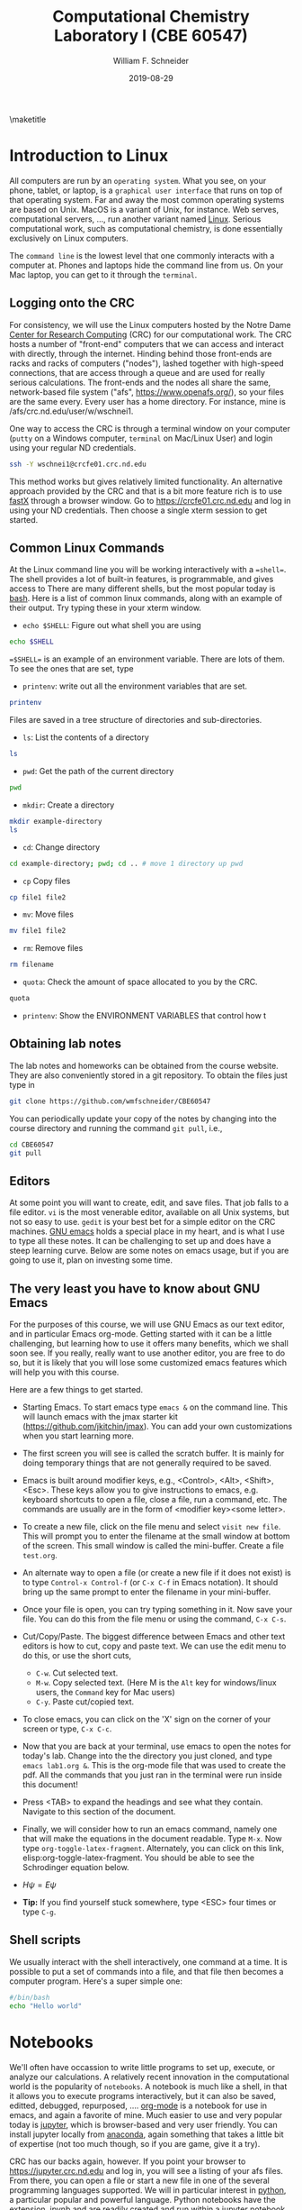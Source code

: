 #+TITLE:Computational Chemistry Laboratory I (CBE 60547)
#+AUTHOR: William F. Schneider
#+DATE:2019-08-29
#+LATEX_CLASS: article
#+OPTIONS: ^:{} # make super/subscripts only when wrapped in {}
#+OPTIONS: toc:nil # suppress toc, so we can put it where we want
#+OPTIONS: tex:t
#+EXPORT_EXCLUDE_TAGS: noexport

#+LATEX_HEADER: \usepackage[left=1in, right=1in, top=1in, bottom=1in, nohead]{geometry} 
#+LATEX_HEADER: \usepackage{hyperref}
#+LATEX_HEADER: \usepackage{setspace}
#+LATEX_HEADER: \usepackage[labelfont=bf]{caption}
#+LATEX_HEADER: \usepackage{amsmath}
#+LATEX_HEADER: \usepackage{enumerate}
#+LATEX_HEADER: \usepackage[parfill]{parskip}

\maketitle

* Introduction to Linux

All computers are run by an =operating system=.  What you see, on your phone, tablet, or
laptop, is a =graphical user interface= that runs on top of that operating system.  Far
and away the most common operating systems are based on Unix.  MacOS is a variant of Unix,
for instance. Web serves, computational servers, ..., run another variant named [[https://www.linux.org/][Linux]].
Serious computational work, such as computational chemistry, is done essentially
exclusively on Linux computers.

The =command line= is the lowest level that one commonly interacts with a computer at.
Phones and laptops hide the command line from us. On your Mac laptop, you can get to it
through the =terminal=.

** Logging onto the CRC
For consistency, we will use the Linux computers hosted by the Notre Dame [[http://crc.nd.edu][Center for
Research Computing]] (CRC) for our computational work. The CRC hosts a number of "front-end"
computers that we can access and interact with directly, through the internet.  Hinding
behind those front-ends are racks and racks of computers ("nodes"), lashed together with
high-speed connections, that are access through a queue and are used for really serious
calculations.  The front-ends and the nodes all share the same, network-based file system
("afs", [[https://www.openafs.org/]]), so your files are the same every.  Every user has a
home directory.  For instance, mine is /afs/crc.nd.edu/user/w/wschnei1.  

One way to access the CRC is through a terminal window on your computer (=putty= on a
Windows computer, =terminal= on Mac/Linux User) and login using your regular ND
credentials.

#+BEGIN_SRC sh
ssh -Y wschnei1@crcfe01.crc.nd.edu
#+END_SRC

#+RESULTS:

This method works but gives relatively limited functionality.  An alternative approach
provided by the CRC and that is a bit more feature rich is to use [[https://www.starnet.com/fastx/][fastX]] through a browser
window.  Go to [[https://crcfe01.crc.nd.edu]] and log in using your ND credentials.  Then
choose a single xterm session to get started.

** Common Linux Commands
At the Linux command line you will be working interactively with a ==shell==. The shell
provides a lot of built-in features, is programmable, and gives access to There are many
different shells, but the most popular today is [[https://www.gnu.org/software/bash/manual/][bash]].  Here is a list of common linux
commands, along with an example of their output. Try typing these in your xterm window.

 - ~echo $SHELL~: Figure out what shell you are using
#+BEGIN_SRC sh
echo $SHELL
#+END_SRC

#+RESULTS:
: /bin/bash

==$SHELL== is an example of an environment variable. There are lots of them. To see the ones that are set, type
 - ~printenv~: write out all the environment variables that are set. 
#+BEGIN_SRC sh
printenv
#+END_SRC

Files are saved in a tree structure of directories and sub-directories. 
 - ~ls~: List the contents of a directory

#+BEGIN_SRC sh
ls
#+END_SRC

#+RESULTS:

 - ~pwd~: Get the path of the current directory

#+BEGIN_SRC sh
pwd
#+END_SRC

#+RESULTS:
: /Users/wschnei1/Documents/Courses/CBE60547/Labs/Lab1

 - ~mkdir~: Create a directory

#+BEGIN_SRC sh
mkdir example-directory
ls
#+END_SRC

#+RESULTS:

 - ~cd~: Change directory

#+BEGIN_SRC sh
cd example-directory; pwd; cd .. # move 1 directory up pwd
#+END_SRC

#+RESULTS:
: /Users/wschnei1/Documents/Courses/CBE60547/Labs/Lab1/example-directory

- ~cp~ Copy files
#+BEGIN_SRC sh
cp file1 file2
#+END_SRC


- ~mv~: Move files
#+BEGIN_SRC sh
mv file1 file2
#+END_SRC

- ~rm~: Remove files
#+BEGIN_SRC sh
rm filename
#+END_SRC

- ~quota~: Check the amount of space allocated to you by the CRC.

#+BEGIN_SRC sh
quota
#+END_SRC

#+RESULTS:
: AFS quota using values reported by vos server for partition
: Quota for /afs/crc.nd.edu/user/p/pmehta1 
: Volume Name                   Quota      Used %Used   Partition
: u.pmehta1                    100 GB     55 GB   55%         87%

- ~printenv~: Show the ENVIRONMENT VARIABLES that control how t

** Obtaining lab notes

The lab notes and homeworks can be obtained from the course website. They are also conveniently stored in a git repository. To obtain the files just type in

#+BEGIN_SRC sh
git clone https://github.com/wmfschneider/CBE60547
#+END_SRC

#+RESULTS:

You can periodically update your copy of the notes by changing into the course directory and running the command ~git pull~, i.e.,

#+BEGIN_SRC sh
cd CBE60547
git pull
#+END_SRC

** Editors
At some point you will want to create, edit, and save files.  That job falls to a file
editor.  ~vi~ is the most venerable editor, available on all Unix systems, but not so easy
to use.  ~gedit~ is your best bet for a simple editor on the CRC machines.  [[https://www.gnu.org/software/emacs/][GNU emacs]]
holds a special place in my heart, and is what I use to type all these notes.  It can be
challenging to set up and does have a steep learning curve.  Below are some notes on emacs
usage, but if you are going to use it, plan on investing some time.

** The very least you have to know about GNU Emacs
 For the purposes of this course, we will use GNU Emacs as our text editor, and in particular Emacs org-mode. Getting started with it can be a little challenging, but learning how to use it offers many benefits, which we shall soon see. If you really, really want to use another editor, you are free to do so, but it is likely that you will lose some customized emacs features which will help you with this course.

  Here are a few things to get started.

 - Starting Emacs. To start emacs type ~emacs &~ on the command line. This will launch emacs with the jmax starter kit (https://github.com/jkitchin/jmax). You can add your own customizations when you start learning more.

 - The first screen you will see is called the scratch buffer. It is mainly for doing temporary things that are not generally required to be saved.

 - Emacs is built around modifier keys, e.g., <Control>, <Alt>, <Shift>, <Esc>. These keys allow you to give instructions to emacs, e.g. keyboard shortcuts to open a file, close a file, run a command, etc. The commands are usually are in the form of <modifier key><some letter>.

 - To create a new file, click on the file menu and select =visit new file=. This will prompt you to enter the filename at the small window at bottom of the screen. This small window is called the mini-buffer. Create a file =test.org=. 

 - An alternate way to open a file (or create a new file if it does not exist) is to type ~Control-x Control-f~ (or ~C-x C-f~ in Emacs notation). It should bring up the same prompt to enter the filename in your mini-buffer. 

 - Once your file is open, you can try typing something in it. Now save your file. You can do this from the file menu or using the command, ~C-x C-s~.

 - Cut/Copy/Paste. The biggest difference between Emacs and other text editors is how to cut, copy and paste text. We can use the edit menu to do this, or use the short cuts,

   - ~C-w~. Cut selected text.
   - ~M-w~. Copy selected text. (Here M is the =Alt= key for windows/linux users, the =Command= key for Mac users)
   - ~C-y~. Paste cut/copied text.

 - To close emacs, you can click on the 'X' sign on the corner of your screen or type, ~C-x C-c~.
  
 - Now that you are back at your terminal, use emacs to open the notes for today's lab. Change into the the directory you just cloned, and type ~emacs lab1.org &~. This is the org-mode file that was used to create the pdf. All the commands that you just ran in the terminal were run inside this document!

 - Press <TAB> to expand the headings and see what they contain. Navigate to this section of the document. 

 - Finally, we will consider how to run an emacs command, namely one that will make the equations in the document readable. Type ~M-x~. Now type ~org-toggle-latex-fragment~. Alternately, you can click on this link, elisp:org-toggle-latex-fragment. You should be able to see the Schrodinger equation below.

 - $H\psi = E\psi$

 - *Tip:* If you find yourself stuck somewhere, type <ESC> four times or type ~C-g~.

** Shell scripts
We usually interact with the shell interactively, one command at a time.  It is possible
to put a set of commands into a file, and that file then becomes a computer program.
Here's a super simple one:

#+BEGIN_SRC sh
#/bin/bash
echo "Hello world"
#+END_SRC

#+RESULTS:
: Hello world

* Notebooks
We'll often have occassion to write little programs to set up, execute, or analyze our
calculations.  A relatively recent innovation in the computational world is the popularity
of =notebooks=. A notebook is much like a shell, in that it allows you to execute programs
interactively, but it can also be saved, editted, debugged, repurposed, ....  [[https://orgmode.org/][org-mode]] is
a notebook for use in emacs, and again a favorite of mine.  Much easier to use and very
popular today is [[https://jupyter.org/][jupyter]], which is browser-based and very user friendly.  You can install
jupyter locally from [[https://www.anaconda.com/distribution/][anaconda]], again something that takes a little bit of expertise (not
too much though, so if you are game, give it a try).

CRC has our backs again, however.  If you point your browser to [[https://jupyter.crc.nd.edu]]
and log in, you will see a listing of your afs files.  From there, you can open a file or
start a new file in one of the several programming languages supported.  We will in
particular interest in [[https://python.org][python]], a particular popular and powerful language.  Python
notebooks have the extension .ipynb and are readily created and run within a jupyter notebook.

* Introduction to Python
Python is a programming language which we will use to solve many of the homework problems,
especially density functional theory calculations using VASP (homeworks 5, homework 6, and
probably your class project). It is therefore important that you familiarize yourself with
using it. The numerical and plotting features in python are mostly similar to =MATLAB=,
with a few subtle differences. I would recommend that you try to solve the first problem
in homework 2 using python. A few examples are below, adapted (a fancy way of saying
pretty much copied) from John Kitchin's example files. We won't cover all of these, but
you can use them for reference. To execute code in a jupyter notebook, use Ctrl-enter or Shift-enter.

** Simple calculations

A good overview of basic python operators can be found at http://www.tutorialspoint.com/python/python_basic_operators.htm

Here are some simple examples
#+BEGIN_SRC python
print(2+3)
print(4-6)
print(2*7)
print(4.0 / 6.0)
#+END_SRC

#+RESULTS:
: 5
: -2
: 14
: 0.666666666667


Division is a little tricky. Python distinguishes between integer division and float division. In the first line we have integer division, where the remainder is discarded and an integer is returned. If any number is a float (indicated by a decimal or because it is converted to a float) then a float is returned.

#+BEGIN_SRC python
print (2//3)
print (2./3.)
print (2/3.)
print (2/float(3))  # the float function casts the integer to a float
#+END_SRC

#+RESULTS:
: 0
: 0.6666666666666666
: 0.6666666666666666
: 0.6666666666666666

#+BEGIN_SRC python
print (2*3)
print (2*3.0)
#+END_SRC

#+RESULTS:
: 6
: 6.0

We can also do powers with =**=

#+BEGIN_SRC python
print (2**3)
print (2**0.5)
print (2^4)    # Binary XOR operator!
#+END_SRC

#+RESULTS:
: 8
: 1.4142135623730951
: 6

The modulus operator (%) divides the left hand operand by the right hand operand and returns the remainder.

#+BEGIN_SRC python
print (5 % 4)
print (5. % 4.)
#+END_SRC

#+RESULTS:
: 1
: 1.0


** Formatted printing
http://docs.python.org/library/stdtypes.html#string-formatting-operations

We will usually want to print more than a number, e.g. some descriptive text and the number. We also will want to format numbers so we do not see 9 decimal places all the time. We use string formatting for that. Here are some typical examples.

In a string we can specify where to put numbers with positional arguments like {0}. That says take the first argument (python starts counting at zero) and put it in place of {0}.

#+BEGIN_SRC python
a = 4.5 + 2
print ('The answer is {0}'.format(a))
#+END_SRC

#+RESULTS:
: The answer is 6.5


We can have more than one number to format like this.
#+BEGIN_SRC python
a = 5**3
b = 23
print ('a = {1} and b = {0}'.format(b,a))
#+END_SRC

#+RESULTS:
: a = 125 and b = 23

Alternatively, we can use named arguments to specify the values. It is your choice which one to do. Named arguments require more typing, but are easier to understand.
#+BEGIN_SRC python
a = 5**3
b = 23
print ('a = {ans0} and b = {ans1}'.format(ans0=a,
                                         ans1=b))
#+END_SRC

#+RESULTS:
: a = 125 and b = 23

To do formatting, we need additional syntax. We use {i:format} to specify how the value should be formatted. Here we show how to specify only three decimal places on a results. See [[http://docs.python.org/library/stdtypes.html#string-formatting-operations][this link]] for a lot more details of formatting strings.
#+BEGIN_SRC python
a = 2./3.
print ('a = {0}'.format(a))
print ('a = {0:1.3f}'.format(a))
#+END_SRC

#+RESULTS:
: a = 0.6666666666666666
: a = 0.667


** Data types
Numeric types http://docs.python.org/library/stdtypes.html#numeric-types-int-float-long-complex

Strings http://docs.python.org/library/stdtypes.html#string-methods


*** lists/tuples

Lists and tuples are similar in that they are both sets of data. A list is delimited by [] (square brackets) and a tuple is delimited by () (parentheses). The difference between them is a list can be changed after it is created (it is mutable), but a tuple cannot (it is immutable).

#+BEGIN_SRC python
# short list example
a = [1, 2, 3, 4] # a list
print (a)
print (len(a))
print (a[0]) # first element
print (a[-1]) # last element
print (a[3])  # also last element
print (2*a)   # surprise!!!
#+END_SRC

#+RESULTS:
: [1, 2, 3, 4]
: 4
: 1
: 4
: 4
: [1, 2, 3, 4, 1, 2, 3, 4]

We can create a list with the =range= command:

#+BEGIN_SRC python
a = range(4)
print (a)

b = range(4,10)
print (b)

print (a + b)  # surprise again!!!
#+END_SRC

#+RESULTS:

Note that algebraic/math operations are not defined for lists the way they are for Matlab. We have to use =numpy.array= for that, which we will see later.

#+BEGIN_SRC python
# short list example
a = [1, 2, 3, 4] # a list
print (a)
a[1] = 56 # change the value of 2nd element
print (a)
#+END_SRC

#+RESULTS:
: [1, 2, 3, 4]
: [1, 56, 3, 4]

Tuples are like lists except they cannot be modified after creation.

#+BEGIN_SRC python
a = (1,2,3,4)
print (len(a))
print (a[0])
print (a[-1])
a[1] = 56 #this is not allowed!
#+END_SRC

#+RESULTS:


** Conditional statements
conditional operators http://docs.python.org/library/stdtypes.html#comparisons

Python has the standard conditional operators for testing if a quantity is equal to (==), less than (<), greater than (>), lessthan or equal to (<=) greater than or equal to (>=) and not equal (!=). These generally work on numbers and strings.

#+BEGIN_SRC python
print (4 == 2.)
print ('a' != 'A')
print (4 > 3)
print (4 <= 3)
print ('a' < 'b') # hmmm....
#+END_SRC

#+RESULTS:
: False
: True
: True
: False
: True

We use these conditional operators to determine whether conditional statements should be run or not.

#+BEGIN_SRC python
a = 4
b = 5

if a < b:
    print ('a is less than b')
#+END_SRC

#+RESULTS:
: a is less than b

In this next example we use an =else= statement. Note the logic is not complete, if a=b in this case, we would get the statement "a is less than b" printed.
#+BEGIN_SRC python
a = 14
b = 5

if a > b:
    print ('a is greater than b')
else:
    print ('a is less than b')
#+END_SRC

#+RESULTS:
: a is greater than b

Here is a more complete logic that uses =elif= to add an additional logic clause.
#+BEGIN_SRC python
a = 4
b = 4
if a > b:
    print ('a is greater than b')
elif a == b:
    print ('a is equal to b')
else:
    print ('a is less than b')
#+END_SRC

#+RESULTS:
: a is equal to b

Finally, to illustrate that the first conditional statement that evaluates to True is evaluated, consider this example:
#+BEGIN_SRC python
a = 4
b = 4
if a > b:
    print ('a is greater than b')
elif a >= b:
    print ('a is greater than or equal to b')
elif a == b:
    print ('a is equal to b')
elif a <= b:
    print ('a is less than or equal to b')
else:
    print ('a is less than b')
#+END_SRC

#+RESULTS:
: a is greater than or equal to b
 

** Loops
http://docs.python.org/tutorial/datastructures.html#looping-techniques
for
while/break/continue
enumerate, zip

#+BEGIN_SRC python
for i in [0,1,2,3]:
    print (i)


for i in range(4):
    print (i)
#+END_SRC

#+RESULTS:
: 0
: 1
: 2
: 3
: 0
: 1
: 2
: 3


** functions
http://docs.python.org/tutorial/controlflow.html#defining-functions

We can define functions with the =def= statement, and specify what they =return=
#+BEGIN_SRC python
def myfunc(x):
    return (x*x)

print (myfunc(3))
print (myfunc(x=3))
#+END_SRC

#+RESULTS:
: 9
: 9


** Classes and objects
http://docs.python.org/tutorial/classes.html


** Modules
http://docs.python.org/tutorial/modules.html

The default Python environment has minimal functionality. We can =import= additional functionality from modules. The full standard library is documented at http://docs.python.org/library/. It is not likely you will use everything there, but it is helpful to be familiar with what is available so you do not reinvent solutions.

We import modules, and then we can access functions inthe module with the =.= operator.

#+BEGIN_SRC python
# list contents of current directory
import os
for item in os.listdir('.'):
    print (item)
#+END_SRC

#+RESULTS:
: lab1.org
: lab1.pdf
: lab1.tex

You can import exactly what you need also with the =from/import= syntax
#+BEGIN_SRC python
# list contents of current directory
from os import listdir
for item in listdir('.'):
    print (item)
#+END_SRC

#+RESULTS:
: lab1.org
: lab1.pdf
: lab1.tex

Finally, you can change the name of a module. This may be done for readability, or to shorten the amount of typing.
#+BEGIN_SRC python
# list contents of current directory
import os as operating_system
for item in operating_system.listdir('.'):
    print (item)
#+END_SRC

#+RESULTS:
: lab1.org
: lab1.pdf
: lab1.tex

*** Some common standard modules
http://docs.python.org/tutorial/stdlib.html
os, sys, glob,  re


** file I/O
reading, writing files
http://docs.python.org/library/stdtypes.html#file-objects


** Error handling 
http://docs.python.org/tutorial/errors.html

Errors happen, and when they do they usually kill your script. Sometimes that is not desirable, and it is nice to catch errors, handle them, and keep on going. When errors occur in python, an Exception is raised. We can use =try/except= code blocks to try some code, and then respond to any exceptions that occur.

#+BEGIN_SRC python
try:
    1/0
except ZeroDivisionError as e:
    print (e)
    print ('an error was found')
#+END_SRC

#+RESULTS:
: division by zero
: an error was found


** Numerical Python (Numpy)

*** The basics
http://docs.scipy.org/doc/numpy/reference/

#+BEGIN_SRC python
import numpy as np
a = np.array([1,2,3,8])

print (a*a)          # element-wise operation
print (np.dot(a,a))  # linear-algebra dot product
#+END_SRC

#+RESULTS:
: [ 1  4  9 64]
: 78

Numpy defines lots of functions that operate element-wise on arrays.

#+BEGIN_SRC python
import numpy as np
a = np.array([1, 2, 3, 4])
print (a**2)
print (np.sin(a))
print (np.exp(a))
print (np.sqrt(a))
#+END_SRC

#+RESULTS:
: [ 1  4  9 16]
: [ 0.84147098  0.90929743  0.14112001 -0.7568025 ]
: [ 2.71828183  7.3890561  20.08553692 54.59815003]
: [1.         1.41421356 1.73205081 2.        ]

#+BEGIN_SRC python
import numpy as np
a = np.array([1, 2, 3, 4])
print (a.min(), a.max())
print (a.sum())  # sum of elements
print (a.mean()) # average
print (a.std())  # standard deviation
#+END_SRC

#+RESULTS:
: 1 4
: 10
: 2.5
: 1.118033988749895


Below are some recipes for doing linear algebra and polynomials.


*** Linear algebra
=numpy.linalg= provides a lot of the linear algebra functionality we need. See http://docs.scipy.org/doc/numpy/reference/routines.linalg.html for details of all the things that are possible. For example, given these linear equations:

$x + y = 3$, 
$x - y = 1$

we can represent these equations in matrix form $A x = b$ and solve them.

#+BEGIN_SRC python
import numpy as np
import numpy.linalg as la

A = np.array([[1, 1],
              [1, -1]])

b = np.array([3, 1])

print (la.solve(A, b))
#+END_SRC

#+RESULTS:
: [2. 1.]

You might be familiar with the following solution:

$x = A^{-1} b$

We can also compute that:

#+BEGIN_SRC python
import numpy as np
import numpy.linalg as la

A = np.array([[1, 1],[1, -1]])
b = np.array([3, 1])

print (np.dot(la.inv(A), b))
#+END_SRC

#+RESULTS:
: [2. 1.]

Finally, we can do linear least squares easily. Suppose we have these three equations, and two unknowns:

$x + y = 3$,

$x - y = 1$,

$x - y = 0.9$

#+BEGIN_SRC python
import numpy as np
import numpy.linalg as la

A = np.array([[1, 1],
              [1, -1],
              [1, -1]])
b = np.array([3, 1, 0.9])

[x, residuals, rank, s] = la.lstsq(A,b)
print (x)
#+END_SRC

#+RESULTS:
: [1.975 1.025]


*** Polynomials
=numpy= can do polynomials too. We express polynomials by the coefficients in front of the powers of $x$, e.g. $4 x^2 + 2x - 1 = 0$ is represented by [4, 2, -1].

#+BEGIN_SRC python
import numpy as np
p = [4, 2, -1]
print (np.roots(p))
#+END_SRC

#+RESULTS:
: [-0.80901699  0.30901699]

#+BEGIN_SRC python
import numpy as np
p = [4, 2, -1]
print (np.polyder(p)) # coefficients of the derivative
print (np.polyint(p))
#+END_SRC

#+RESULTS:
: [8 2]
: [ 1.33333333  1.         -1.          0.        ]

We can also readily evaluate polynomials at specific points:
#+BEGIN_SRC python
import numpy as np
p = [4,2,-1]
print (np.polyval(p,[0, 1, 2]))
#+END_SRC

#+RESULTS:
: [-1  5 19]

Polynomials are very convenient functions to fit to data. the =numpy.polyfit= command does this, and returns the coefficients.

#+BEGIN_SRC python
import numpy as np
x = [0, 2, 3, 4]
y = [1, 5, 7, 9]
p = np.polyfit(x, y, 1)
print ('slope = {0}\nintercept = {1}'.format(*p))
print (p)
#+END_SRC

#+RESULTS:
: slope = 1.9999999999999993
: intercept = 1.0000000000000033
: [2. 1.]


** Scientific Python (Scipy)
http://docs.scipy.org/doc/scipy/reference/

=scipy= provides all the functionality we need for [[http://docs.scipy.org/doc/scipy/reference/tutorial/integrate.html][integration]], [[http://docs.scipy.org/doc/scipy/reference/tutorial/optimize.html][optimization]], [[http://docs.scipy.org/doc/scipy/reference/tutorial/interpolate.html][interpolation]], [[http://docs.scipy.org/doc/scipy/reference/tutorial/stats.html][statistics]], and [[http://docs.scipy.org/doc/scipy/reference/tutorial/io.html][File I/O]]. You should look up the link on integration. It might be useful for homework 2.


*** Solving Equations
Here is a typical usage for solving the equation $x^2 = 2$ for $x$. We have to define a function that is $f(x) = 0$, and then use the =scipy.optimize.fsolve= function to solve it with an initial guess.

#+BEGIN_SRC python
from scipy.optimize import fsolve

def f(x):
    y = 2 - x**2
    return y

x0 = 1.4 # Intitial Guess
x = fsolve(f, x0)
print (x)
print (type(x))
#+END_SRC

#+RESULTS:
: [1.41421356]
: <class 'numpy.ndarray'>



*** Integration Example

**** Using Quad
#+BEGIN_SRC python
from scipy.integrate import quad
import numpy as np

def integrand(x):
    return (1 - np.cos(x))**2

ans, err = quad(integrand, 0, 2)
print (ans)
#+END_SRC

#+RESULTS:
: 0.9922045225216546


**** Using trapz

#+BEGIN_SRC python
import numpy as np

# Array of 100 points between 0 and 2
x2 = np.linspace(0, 2, 100)
y2 = x2**3

print (np.trapz(y2, x2))
#+END_SRC

#+RESULTS:
: 4.000408121620243


** Plotting with Python (Matplotlib)
http://matplotlib.sourceforge.net/
=matplotlib= is the prime plotting module for python. The syntax is similar to Matlab. The best way to learn matplotlib is to visit the gallery (http://matplotlib.sourceforge.net/gallery.html) and look for examples that do what you want. Here is a simple example.

#+BEGIN_SRC python
import numpy as np
import matplotlib.pyplot as plt

x = np.linspace(0,2*np.pi)
y = np.sin(x)

plt.plot(x,y)
plt.plot(x,np.cos(x))
plt.xlabel('X axis')
plt.ylabel('Y axis')
plt.legend(['sin(x)', 'cos(x)'], loc='best')
#plt.savefig('images/Lab1.png')
plt.show()
#+END_SRC

#+RESULTS:


[[./images/Lab1.png]]

* FDA
  
Now let us run our first computational chemistry code. Change into the
~computational-chemistry/Lab1/FDA/fda~ directory and run the command,

#+BEGIN_SRC sh
./fda Ar
#+END_SRC

This will use the =Ar.inp= file as input and produce two output files, =Ar.dmp= and =Ar.out=. The =00READ.ME= file contains some information about the format of the input file. You can open these files with Emacs to read what they contain.

** Parsing the dmp file

In homework 2, you will need to parse the =.dmp= file to plot some data. It contains the radial grid values and total charge density in two columns, followed by the charge density of each oribital on the same grid. Here we consider an example of how to do this with python.

#+BEGIN_SRC python
import matplotlib.pyplot as plt
import numpy as np

# Lets open the file in read mode
with open('FDA/fda/Ar.dmp', 'r') as f:

    # Reading all the lines in the file
    # Each line is stored as an element of a list
    lines = f.readlines()

    # First we read the grid points and the total charge densities
    grid_points = []
    total_charge_densities = []

    for line in lines[3:303]:

        # Each is a string with two columns
        grid_point, tot_charge_density = line.split()

        # We need to convert each line to a float add it to our lists
        grid_points.append(float(grid_point))
        total_charge_densities.append(float(tot_charge_density))
    
    # Now for the 1s orbital
    one_s_charge_density = []
    
    for x in lines[304:604]:
        one_s_charge_density.append(float(x))
 
    # Alternately,g
    one_s_charge_density_alt = [float(x) for x in lines[304:604]]

plt.figure()
plt.semilogx(grid_points, total_charge_densities)
plt.xlabel('Grid Points')
plt.ylabel('Charge Density')
plt.title('Overall')
plt.savefig('images/Ar-overall-charge-density.png')

plt.figure()
plt.semilogx(grid_points, one_s_charge_density)
plt.xlabel('Grid Points')
plt.ylabel('Charge Density')
plt.title('1s orbital')
plt.savefig('images/Ar-1s-charge-density.png')
plt.show()
#+END_SRC

#+RESULTS:

[[./images/Ar-overall-charge-density.png]]

[[./images/Ar-1s-charge-density.png]]

